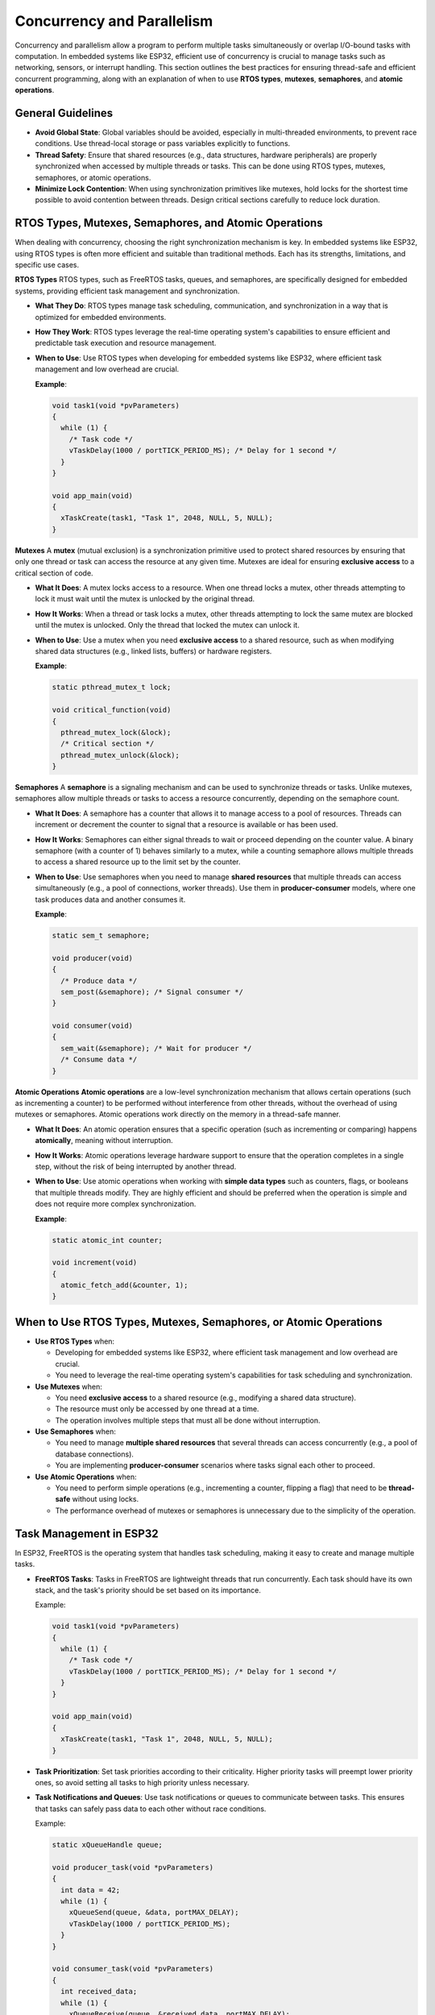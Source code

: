 Concurrency and Parallelism
===========================

Concurrency and parallelism allow a program to perform multiple tasks simultaneously or overlap I/O-bound tasks with computation. In embedded systems like ESP32, efficient use of concurrency is crucial to manage tasks such as networking, sensors, or interrupt handling. This section outlines the best practices for ensuring thread-safe and efficient concurrent programming, along with an explanation of when to use **RTOS types**, **mutexes**, **semaphores**, and **atomic operations**.

General Guidelines
------------------

- **Avoid Global State**: Global variables should be avoided, especially in multi-threaded environments, to prevent race conditions. Use thread-local storage or pass variables explicitly to functions.

- **Thread Safety**: Ensure that shared resources (e.g., data structures, hardware peripherals) are properly synchronized when accessed by multiple threads or tasks. This can be done using RTOS types, mutexes, semaphores, or atomic operations.

- **Minimize Lock Contention**: When using synchronization primitives like mutexes, hold locks for the shortest time possible to avoid contention between threads. Design critical sections carefully to reduce lock duration.

RTOS Types, Mutexes, Semaphores, and Atomic Operations
------------------------------------------------------

When dealing with concurrency, choosing the right synchronization mechanism is key. In embedded systems like ESP32, using RTOS types is often more efficient and suitable than traditional methods. Each has its strengths, limitations, and specific use cases.

**RTOS Types**
RTOS types, such as FreeRTOS tasks, queues, and semaphores, are specifically designed for embedded systems, providing efficient task management and synchronization.

- **What They Do**: RTOS types manage task scheduling, communication, and synchronization in a way that is optimized for embedded environments.

- **How They Work**: RTOS types leverage the real-time operating system's capabilities to ensure efficient and predictable task execution and resource management.

- **When to Use**: Use RTOS types when developing for embedded systems like ESP32, where efficient task management and low overhead are crucial.

  **Example**:

  .. code-block:: c

    void task1(void *pvParameters)
    {
      while (1) {
        /* Task code */
        vTaskDelay(1000 / portTICK_PERIOD_MS); /* Delay for 1 second */
      }
    }

    void app_main(void)
    {
      xTaskCreate(task1, "Task 1", 2048, NULL, 5, NULL);
    }

**Mutexes**
A **mutex** (mutual exclusion) is a synchronization primitive used to protect shared resources by ensuring that only one thread or task can access the resource at any given time. Mutexes are ideal for ensuring **exclusive access** to a critical section of code.

- **What It Does**: A mutex locks access to a resource. When one thread locks a mutex, other threads attempting to lock it must wait until the mutex is unlocked by the original thread.

- **How It Works**: When a thread or task locks a mutex, other threads attempting to lock the same mutex are blocked until the mutex is unlocked. Only the thread that locked the mutex can unlock it.

- **When to Use**: Use a mutex when you need **exclusive access** to a shared resource, such as when modifying shared data structures (e.g., linked lists, buffers) or hardware registers.

  **Example**:

  .. code-block:: c

    static pthread_mutex_t lock;

    void critical_function(void)
    {
      pthread_mutex_lock(&lock);
      /* Critical section */
      pthread_mutex_unlock(&lock);
    }

**Semaphores**
A **semaphore** is a signaling mechanism and can be used to synchronize threads or tasks. Unlike mutexes, semaphores allow multiple threads or tasks to access a resource concurrently, depending on the semaphore count.

- **What It Does**: A semaphore has a counter that allows it to manage access to a pool of resources. Threads can increment or decrement the counter to signal that a resource is available or has been used.

- **How It Works**: Semaphores can either signal threads to wait or proceed depending on the counter value. A binary semaphore (with a counter of 1) behaves similarly to a mutex, while a counting semaphore allows multiple threads to access a shared resource up to the limit set by the counter.

- **When to Use**: Use semaphores when you need to manage **shared resources** that multiple threads can access simultaneously (e.g., a pool of connections, worker threads). Use them in **producer-consumer** models, where one task produces data and another consumes it.

  **Example**:

  .. code-block:: c

    static sem_t semaphore;

    void producer(void)
    {
      /* Produce data */
      sem_post(&semaphore); /* Signal consumer */
    }

    void consumer(void)
    {
      sem_wait(&semaphore); /* Wait for producer */
      /* Consume data */
    }

**Atomic Operations**
**Atomic operations** are a low-level synchronization mechanism that allows certain operations (such as incrementing a counter) to be performed without interference from other threads, without the overhead of using mutexes or semaphores. Atomic operations work directly on the memory in a thread-safe manner.

- **What It Does**: An atomic operation ensures that a specific operation (such as incrementing or comparing) happens **atomically**, meaning without interruption.

- **How It Works**: Atomic operations leverage hardware support to ensure that the operation completes in a single step, without the risk of being interrupted by another thread.

- **When to Use**: Use atomic operations when working with **simple data types** such as counters, flags, or booleans that multiple threads modify. They are highly efficient and should be preferred when the operation is simple and does not require more complex synchronization.

  **Example**:

  .. code-block:: c

    static atomic_int counter;

    void increment(void)
    {
      atomic_fetch_add(&counter, 1);
    }

When to Use RTOS Types, Mutexes, Semaphores, or Atomic Operations
-----------------------------------------------------------------

- **Use RTOS Types** when:
  
  - Developing for embedded systems like ESP32, where efficient task management and low overhead are crucial.
  
  - You need to leverage the real-time operating system's capabilities for task scheduling and synchronization.

- **Use Mutexes** when:
  
  - You need **exclusive access** to a shared resource (e.g., modifying a shared data structure).
  
  - The resource must only be accessed by one thread at a time.
  
  - The operation involves multiple steps that must all be done without interruption.

- **Use Semaphores** when:
  
  - You need to manage **multiple shared resources** that several threads can access concurrently (e.g., a pool of database connections).
  
  - You are implementing **producer-consumer** scenarios where tasks signal each other to proceed.

- **Use Atomic Operations** when:
  
  - You need to perform simple operations (e.g., incrementing a counter, flipping a flag) that need to be **thread-safe** without using locks.
  
  - The performance overhead of mutexes or semaphores is unnecessary due to the simplicity of the operation.

Task Management in ESP32
------------------------

In ESP32, FreeRTOS is the operating system that handles task scheduling, making it easy to create and manage multiple tasks.

- **FreeRTOS Tasks**: Tasks in FreeRTOS are lightweight threads that run concurrently. Each task should have its own stack, and the task's priority should be set based on its importance.

  Example:

  .. code-block:: c

    void task1(void *pvParameters)
    {
      while (1) {
        /* Task code */
        vTaskDelay(1000 / portTICK_PERIOD_MS); /* Delay for 1 second */
      }
    }

    void app_main(void)
    {
      xTaskCreate(task1, "Task 1", 2048, NULL, 5, NULL);
    }

- **Task Prioritization**: Set task priorities according to their criticality. Higher priority tasks will preempt lower priority ones, so avoid setting all tasks to high priority unless necessary.

- **Task Notifications and Queues**: Use task notifications or queues to communicate between tasks. This ensures that tasks can safely pass data to each other without race conditions.

  Example:

  .. code-block:: c

    static xQueueHandle queue;

    void producer_task(void *pvParameters)
    {
      int data = 42;
      while (1) {
        xQueueSend(queue, &data, portMAX_DELAY);
        vTaskDelay(1000 / portTICK_PERIOD_MS);
      }
    }

    void consumer_task(void *pvParameters)
    {
      int received_data;
      while (1) {
        xQueueReceive(queue, &received_data, portMAX_DELAY);
        /* Process data */
      }
    }

    void app_main(void)
    {
      queue = xQueueCreate(10, sizeof(int));
      xTaskCreate(producer_task, "Producer Task", 2048, NULL, 5, NULL);
      xTaskCreate(consumer_task, "Consumer Task", 2048, NULL, 5, NULL);
    }

Concurrency Best Practices
--------------------------

- **Use RTOS Types for Embedded Systems**: Leverage RTOS types like tasks, queues, and semaphores for efficient task management and synchronization in embedded systems.

- **Use Mutexes for Shared Resources**: Protect access to shared resources with mutexes or semaphores to avoid race conditions.

- **Minimize Critical Section Length**: Keep the duration of critical sections short to reduce lock contention between threads.

- **Use Atomic Operations for Simple Data**: When possible, use atomic operations for simple shared variables instead of mutexes to avoid the overhead of locking.

- **Task Prioritization**: Assign proper task priorities in multi-tasking environments. Avoid giving all tasks the same priority, as this can lead to task starvation or inefficient scheduling.

- **Avoid Deadlocks**: Be mindful of potential deadlocks when using multiple mutexes. Ensure that locks are acquired in a consistent order across different parts of the program.

- **Handle Interrupts Carefully**: Interrupt Service Routines (ISRs) should avoid performing complex tasks. Instead, use task notifications or queues to signal a task to handle the actual work after the ISR completes.

- **Concurrency Debugging**: Use FreeRTOS tracing or logging features to monitor task switching and detect issues like priority inversion, starvation, or excessive blocking.

General Guidelines
------------------

- **Minimize Use of Global State**: Avoid global variables to prevent race conditions. Instead, pass data through function arguments or use thread-local storage.

- **Prioritize Task Management**: Use task prioritization wisely to avoid starvation or inefficient scheduling. Ensure that critical tasks run at appropriate priority levels.

- **Protect Shared Resources**: Always use mutexes or semaphores when multiple tasks or threads access shared resources.

- **Use Atomic Operations for Simple Data**: For simple operations like counter increments, use atomic operations instead of mutexes for better performance.

- **Keep ISRs Simple**: Avoid complex logic in interrupt service routines. Use ISRs only to signal tasks, and let tasks handle the logic.

